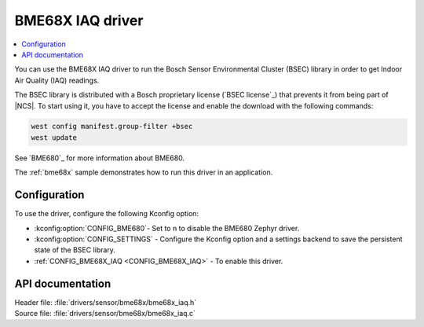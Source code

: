 .. _bme68x_iaq:

BME68X IAQ driver
#################

.. contents::
   :local:
   :depth: 2

You can use the BME68X IAQ driver to run the Bosch Sensor Environmental Cluster (BSEC) library in order to get Indoor Air Quality (IAQ) readings.

The BSEC library is distributed with a Bosch proprietary license (`BSEC license`_) that prevents it from being part of |NCS|.
To start using it, you have to accept the license and enable the download with the following commands:

.. code-block::

   west config manifest.group-filter +bsec
   west update

See `BME680`_ for more information about BME680.

The :ref:`bme68x` sample demonstrates how to run this driver in an application.

Configuration
*************

To use the driver, configure the following Kconfig option:

* :kconfig:option:`CONFIG_BME680`- Set to ``n`` to disable the BME680 Zephyr driver.
* :kconfig:option:`CONFIG_SETTINGS` - Configure the Kconfig option and a settings backend to save the persistent state of the BSEC library.
* :ref:`CONFIG_BME68X_IAQ <CONFIG_BME68X_IAQ>` - To enable this driver.

API documentation
*****************

| Header file: :file:`drivers/sensor/bme68x/bme68x_iaq.h`
| Source file: :file:`drivers/sensor/bme68x/bme68x_iaq.c`
